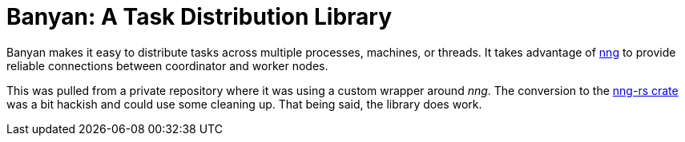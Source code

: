= Banyan: A Task Distribution Library

Banyan makes it easy to distribute tasks across multiple processes, machines, or threads.
It takes advantage of https://nanomsg.github.io/nng/[nng] to provide reliable connections between coordinator and worker nodes.

This was pulled from a private repository where it was using a custom wrapper around _nng_.
The conversion to the https://crates.io/crates/nng[nng-rs crate] was a bit hackish and could use some cleaning up.
That being said, the library does work.
